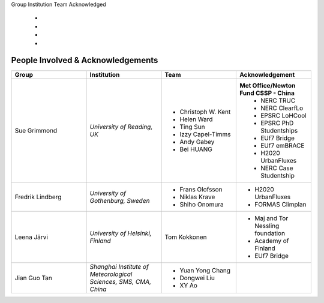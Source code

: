 .. _People_Involved_&_Acknowledgements:

Group
Institution
Team
Acknowledged
  -
  -
  -
  -
People Involved & Acknowledgements
----------------------------------
.. list-table::
   :widths: 25 25 25 25
   :header-rows: 1

   * - Group
     - Institution
     - Team
     - Acknowledgement
   * - Sue Grimmond
     - *University of Reading, UK*
     - - Christoph W. Kent
       - Helen Ward
       - Ting Sun
       - Izzy Capel-Timms
       - Andy Gabey
       - Bei HUANG
     - **Met Office/Newton Fund CSSP - China**
        - NERC TRUC
        - NERC ClearfLo
        - EPSRC LoHCool
        - EPSRC PhD Studentships
        - EUf7 Bridge
        - EUf7 emBRACE
        - H2020 UrbanFluxes
        - NERC Case Studentship
   * - Fredrik Lindberg
     - *University of Gothenburg, Sweden*
     - - Frans Olofsson
       - Niklas Krave
       - Shiho Onomura
     - - H2020 UrbanFluxes
       - FORMAS Climplan
   * - Leena Järvi
     - *University of Helsinki, Finland*
     - Tom Kokkonen
     - - Maj and Tor Nessling foundation
       - Academy of Finland
       - EUf7 Bridge
   * - Jian Guo Tan
     - *Shanghai Institute of Meteorological Sciences, SMS, CMA, China*
     - - Yuan Yong Chang
       - Dongwei Liu
       - XY Ao
     -
